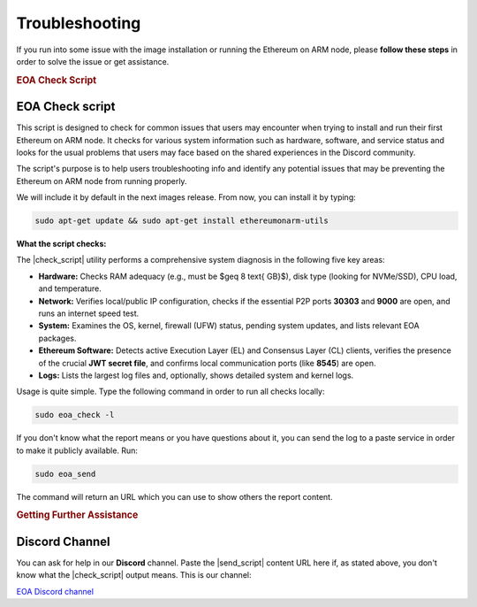 .. Ethereum on ARM documentation documentation master file, created by
   sphinx-quickstart on Wed Jan 13 19:04:18 2021.

.. |check_script| replace:: :command:`eoa_check`
.. |send_script| replace:: :command:`eoa_send`

Troubleshooting
===============

If you run into some issue with the image installation or running the Ethereum on ARM node, please **follow these
steps** in order to solve the issue or get assistance.

.. rubric:: EOA Check Script

EOA Check script
----------------

This script is designed to check for common issues that users may encounter when trying to install
and run their first Ethereum on ARM node. It checks for various system information such as hardware,
software, and service status and looks for the usual problems that users may face based on the shared
experiences in the Discord community.

The script's purpose is to help users troubleshooting info and identify any potential issues that may be
preventing the Ethereum on ARM node from running properly.

We will include it by default in the next images release. From now, you can install it by typing:

.. code-block:: bash

  sudo apt-get update && sudo apt-get install ethereumonarm-utils

.. raw:: html

   <br>

**What the script checks:**

The |check_script| utility performs a comprehensive system diagnosis in the following five key areas:

* **Hardware:** Checks RAM adequacy (e.g., must be $\geq 8 \text{ GB}$), disk type (looking for NVMe/SSD), CPU load, and temperature.
* **Network:** Verifies local/public IP configuration, checks if the essential P2P ports **30303** and **9000** are open, and runs an internet speed test.
* **System:** Examines the OS, kernel, firewall (UFW) status, pending system updates, and lists relevant EOA packages.
* **Ethereum Software:** Detects active Execution Layer (EL) and Consensus Layer (CL) clients, verifies the presence of the crucial **JWT secret file**, and confirms local communication ports (like **8545**) are open.
* **Logs:** Lists the largest log files and, optionally, shows detailed system and kernel logs.

.. raw:: html

   <br>

Usage is quite simple. Type the following command in order to run all checks locally:

.. code-block:: bash

  sudo eoa_check -l

If you don't know what the report means or you have questions about it, you can send the log to a paste
service in order to make it publicly available. Run:

.. code-block:: bash

  sudo eoa_send

The command will return an URL which you can use to show others the report content.

.. rubric:: Getting Further Assistance

Discord Channel
---------------

You can ask for help in our **Discord** channel. Paste the |send_script| content URL here if, as stated above,
you don't know what the |check_script| output means. This is our channel:

`EOA Discord channel`_

.. _EOA Discord channel: http://discord.gg/ve2Z8fxz5N